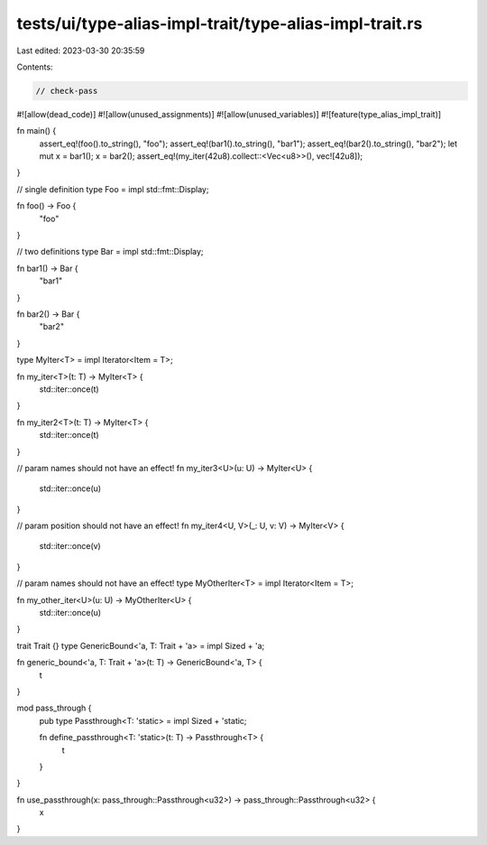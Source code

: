 tests/ui/type-alias-impl-trait/type-alias-impl-trait.rs
=======================================================

Last edited: 2023-03-30 20:35:59

Contents:

.. code-block:: rs

    // check-pass

#![allow(dead_code)]
#![allow(unused_assignments)]
#![allow(unused_variables)]
#![feature(type_alias_impl_trait)]

fn main() {
    assert_eq!(foo().to_string(), "foo");
    assert_eq!(bar1().to_string(), "bar1");
    assert_eq!(bar2().to_string(), "bar2");
    let mut x = bar1();
    x = bar2();
    assert_eq!(my_iter(42u8).collect::<Vec<u8>>(), vec![42u8]);
}

// single definition
type Foo = impl std::fmt::Display;

fn foo() -> Foo {
    "foo"
}

// two definitions
type Bar = impl std::fmt::Display;

fn bar1() -> Bar {
    "bar1"
}

fn bar2() -> Bar {
    "bar2"
}

type MyIter<T> = impl Iterator<Item = T>;

fn my_iter<T>(t: T) -> MyIter<T> {
    std::iter::once(t)
}

fn my_iter2<T>(t: T) -> MyIter<T> {
    std::iter::once(t)
}

// param names should not have an effect!
fn my_iter3<U>(u: U) -> MyIter<U> {
    std::iter::once(u)
}

// param position should not have an effect!
fn my_iter4<U, V>(_: U, v: V) -> MyIter<V> {
    std::iter::once(v)
}

// param names should not have an effect!
type MyOtherIter<T> = impl Iterator<Item = T>;

fn my_other_iter<U>(u: U) -> MyOtherIter<U> {
    std::iter::once(u)
}

trait Trait {}
type GenericBound<'a, T: Trait + 'a> = impl Sized + 'a;

fn generic_bound<'a, T: Trait + 'a>(t: T) -> GenericBound<'a, T> {
    t
}

mod pass_through {
    pub type Passthrough<T: 'static> = impl Sized + 'static;

    fn define_passthrough<T: 'static>(t: T) -> Passthrough<T> {
        t
    }
}

fn use_passthrough(x: pass_through::Passthrough<u32>) -> pass_through::Passthrough<u32> {
    x
}


